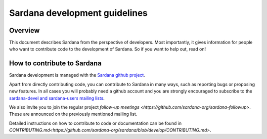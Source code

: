 .. _sardana-coding-guide:

==============================
Sardana development guidelines
==============================

Overview
--------

This document describes Sardana from the perspective of developers. Most 
importantly, it gives information for people who want to contribute code to the 
development of Sardana. So if you want to help out, read on!

How to contribute to Sardana
----------------------------

Sardana development is managed with the `Sardana github project
<https://github.com/sardana-org/sardana>`_. 

Apart from directly contributing code, you can contribute to Sardana in many
ways, such as reporting bugs or proposing new features. In all cases you will
probably need a github account and you are strongly encouraged to subscribe to the
`sardana-devel and sardana-users mailing lists <https://sourceforge.net/p/sardana/mailman/>`_.

We also invite you to join the regular project `follow-up meetings <https://github.com/sardana-org/sardana-followup>`. These are announced on the previously mentioned mailing list.

Detailed instructions on how to contribute to code or documentation can be found in
`CONTRIBUTING.md<https://github.com/sardana-org/sardana/blob/develop/CONTRIBUTING.md>`.


